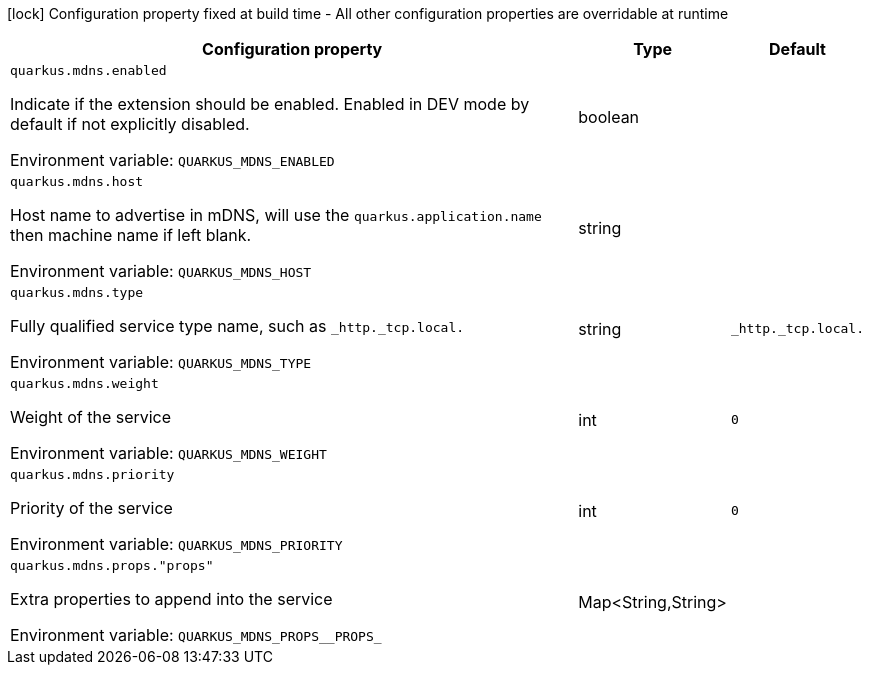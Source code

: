 :summaryTableId: quarkus-mdns_quarkus-mdns
[.configuration-legend]
icon:lock[title=Fixed at build time] Configuration property fixed at build time - All other configuration properties are overridable at runtime
[.configuration-reference.searchable, cols="80,.^10,.^10"]
|===

h|[.header-title]##Configuration property##
h|Type
h|Default

a| [[quarkus-mdns_quarkus-mdns-enabled]] [.property-path]##`quarkus.mdns.enabled`##

[.description]
--
Indicate if the extension should be enabled. Enabled in DEV mode by default if not explicitly disabled.


ifdef::add-copy-button-to-env-var[]
Environment variable: env_var_with_copy_button:+++QUARKUS_MDNS_ENABLED+++[]
endif::add-copy-button-to-env-var[]
ifndef::add-copy-button-to-env-var[]
Environment variable: `+++QUARKUS_MDNS_ENABLED+++`
endif::add-copy-button-to-env-var[]
--
|boolean
|

a| [[quarkus-mdns_quarkus-mdns-host]] [.property-path]##`quarkus.mdns.host`##

[.description]
--
Host name to advertise in mDNS, will use the `quarkus.application.name` then machine name if left blank.


ifdef::add-copy-button-to-env-var[]
Environment variable: env_var_with_copy_button:+++QUARKUS_MDNS_HOST+++[]
endif::add-copy-button-to-env-var[]
ifndef::add-copy-button-to-env-var[]
Environment variable: `+++QUARKUS_MDNS_HOST+++`
endif::add-copy-button-to-env-var[]
--
|string
|

a| [[quarkus-mdns_quarkus-mdns-type]] [.property-path]##`quarkus.mdns.type`##

[.description]
--
Fully qualified service type name, such as `_http._tcp.local.`


ifdef::add-copy-button-to-env-var[]
Environment variable: env_var_with_copy_button:+++QUARKUS_MDNS_TYPE+++[]
endif::add-copy-button-to-env-var[]
ifndef::add-copy-button-to-env-var[]
Environment variable: `+++QUARKUS_MDNS_TYPE+++`
endif::add-copy-button-to-env-var[]
--
|string
|`_http._tcp.local.`

a| [[quarkus-mdns_quarkus-mdns-weight]] [.property-path]##`quarkus.mdns.weight`##

[.description]
--
Weight of the service


ifdef::add-copy-button-to-env-var[]
Environment variable: env_var_with_copy_button:+++QUARKUS_MDNS_WEIGHT+++[]
endif::add-copy-button-to-env-var[]
ifndef::add-copy-button-to-env-var[]
Environment variable: `+++QUARKUS_MDNS_WEIGHT+++`
endif::add-copy-button-to-env-var[]
--
|int
|`0`

a| [[quarkus-mdns_quarkus-mdns-priority]] [.property-path]##`quarkus.mdns.priority`##

[.description]
--
Priority of the service


ifdef::add-copy-button-to-env-var[]
Environment variable: env_var_with_copy_button:+++QUARKUS_MDNS_PRIORITY+++[]
endif::add-copy-button-to-env-var[]
ifndef::add-copy-button-to-env-var[]
Environment variable: `+++QUARKUS_MDNS_PRIORITY+++`
endif::add-copy-button-to-env-var[]
--
|int
|`0`

a| [[quarkus-mdns_quarkus-mdns-props-props]] [.property-path]##`quarkus.mdns.props."props"`##

[.description]
--
Extra properties to append into the service


ifdef::add-copy-button-to-env-var[]
Environment variable: env_var_with_copy_button:+++QUARKUS_MDNS_PROPS__PROPS_+++[]
endif::add-copy-button-to-env-var[]
ifndef::add-copy-button-to-env-var[]
Environment variable: `+++QUARKUS_MDNS_PROPS__PROPS_+++`
endif::add-copy-button-to-env-var[]
--
|Map<String,String>
|

|===


:!summaryTableId: